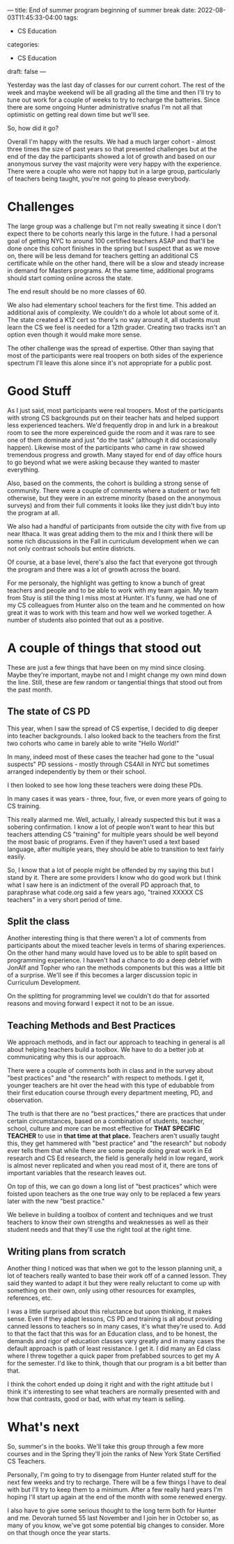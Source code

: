 ---
title: End of summer program beginning of summer break
date: 2022-08-03T11:45:33-04:00
tags:
- CS Education
categories:
- CS Education 
draft: false
--- 

Yesterday was the last day of classes for our current cohort. The
rest of the week and maybe weekend will be all grading all the time
and then I'll try to tune out work for a couple of weeks to try to
recharge the batteries. Since there are some ongoing Hunter
administrative snafus I'm not all that optimistic on getting real down
time but we'll see.

So, how did it go?

Overall I'm happy with the results. We had a much larger cohort -
almost three times the size of past years so that presented challenges
but at the end of the day the participants showed a lot of growth and
based on our anonymous survey the vast majority were very happy with
the experience. There were a couple who were not happy but in a large group,
particularly of teachers being taught, you're not going to please
everybody.




* Challenges

The large group was a challenge but I'm not really sweating it since I
don't expect there to be cohorts nearly this large in the future. I
had a personal goal of getting NYC to around 100 certified teachers
ASAP and that'll be done once this cohort finishes in the spring but I
suspect that as we move on, there will be less demand for teachers
getting an additional CS certificate while on the other hand, there
will be a slow and steady increase in demand for Masters programs. At
the same time, additional programs should start coming online across
the state.

The end result should be no more classes of 60.

We also had elementary school teachers for the first time. This added
an additional axis of complexity. We couldn't do a whole lot about
some of it. The state created a K12 cert so there's no way around it,
all students must learn the CS we feel is needed for a 12th
grader. Creating two tracks isn't an option even though it would make
more sense.

The other challenge was the spread of expertise. Other than saying
that most of the participants were real troopers on both sides of the
experience spectrum I'll leave this alone since it's not appropriate
for a public post. 

* Good Stuff

As I just said, most participants were real troopers. Most of the
participants with strong CS backgrounds put on their teacher hats and
helped support less experienced teachers. We'd frequently drop in and
lurk in a breakout room to see the more expereinced guide the room and
it was rare to see one of them dominate and just "do the task"
(although it did occasionally happen). Likewise most of the
participants who came in raw showed tremendous progress and
growth. Many stayed for end of day office hours to go beyond what we
were asking because they wanted to master everything. 

Also, based on the comments, the cohort is building a strong sense of
community. There were a couple of comments where a student or two felt
otherwise, but they were in an extreme minority (based on the
anonymous surveys) and from their full comments it looks like they
just didn't buy into the program at all.

We also had a handful of participants from outside the city with five
from up near Ithaca. It was great adding them to the mix and I think
there will be some rich discussions in the Fall in curriculum
development when we can not only contrast schools but entire
districts.

Of course, at a base level, there's also the fact that everyone got
through the program and there was a lot of growth across the board. 

For me personaly, the highlight was getting to know a bunch of great
teachers and people and to be able to work with my team again. My team
from Stuy is still the thing I miss most at Hunter. It's funny, we had
one of my CS colleagues from Hunter also on the team and he commented
on how great it was to work with this team and how well we worked
together. A number of students also pointed that out as a positive.




* A couple of things that stood out

These are just a few things that have been on my mind since
closing. Maybe they're important, maybe not and I might change my own
mind down the line. Still, these are few random or tangential things
that stood out from the past month.

** The state of CS PD

This year, when I saw the spread of CS expertise, I decided to dig
deeper into teacher backgrounds. I also looked back to the teachers
from the first two cohorts who came in barely able to write "Hello
World!"

In many, indeed most of these cases the teacher had gone to the "usual
suspects" PD sessions - mostly through CS4All in NYC but sometimes
arranged independently by them or their school.

I then looked to see how long these teachers were doing these PDs.

In many cases it was years - three, four, five, or even more years of
going to CS training.

This really alarmed me. Well, actually, I already suspected this but
it was a sobering confirmation. I know a lot of people won't want to
hear this but teachers attending CS "training" for multiple years
should be well beyond the most basic of programs. Even if they haven't
used a text based language, after multiple years, they should be able
to transition to text fairly easily.

So, I know that a lot of people might be offended by my saying this
but I stand by it. There are some providers I know who do good work
but I think what I saw here is an indictment of the overall PD
approach that, to paraphrase what code.org said a few years ago,
"trained XXXXX CS teachers" in a very short period of time.

** Split the class

Another interesting thing is that there weren't a lot of comments from
participants about the mixed teacher levels in terms of sharing
experiences. On the other hand many would have loved us to be able to
split based on programming experience. I haven't had a chance to do a
deep debrief with JonAlf and Topher who ran the methods components but
this was a little bit of a surprise. We'll see if this becomes a
larger discussion topic in Curriculum Development.

On the splitting for programming level we couldn't do that for
assorted reasons and moving forward I expect it not to be an issue.


** Teaching Methods and Best Practices

We approach methods, and in fact our approach to teaching in general
is all about helping teachers build a toolbox. We have to do a better
job at communicating why this is our approach.

There were a couple of comments both in class and in the survey about
"best practices" and "the research" with respect to methods. I get it,
younger teachers are hit over the head with this type of edubabble
from their first education course through every department meeting,
PD, and observation.

The truth is that there are no "best practices," there are practices
that under certain circumstances, based on a combination of students,
teacher, school, culture and more can be most effective for **THAT
SPECIFIC TEACHER** to use in **that time at that place.** Teachers
aren't usually taught this, they get hammered with "best practice" and
"the research" but nobody ever tells them that while there are some
people doing great work in Ed research and CS Ed research, the field
is generally held in low regard, work is almost never replicated and
when you read most of it, there are tons of important variables that
the research leaves out.

On top of this, we can go down a long list of "best practices" which
were foisted upon teachers as the one true way only to be replaced a
few years later with the new "best practice."

We believe in building a toolbox of content and techniques and we
trust teachers to know their own strengths and weaknesses as well as
their student needs and that they'll use the right tool at the right
time.

** Writing plans from scratch 

Another thing I noticed was that when we got to the lesson planning
unit, a lot of teachers really wanted to base their work off of a
canned lesson. They said they wanted to adapt it but they were really
reluctant to come up with something on their own, only using other
resources for examples, references, etc.

I was a little surprised about this reluctance but upon thinking, it
makes sense. Even if they adapt lessons, CS PD and training is all
about providing canned lessons to teachers so in many cases, it's what
they're used to. Add to that the fact that this was for an Education
class, and to be honest, the demands and rigor of education classes
vary greatly  and in many cases the default approach is path of least
resistance. I get it. I did many an Ed class where I threw together a
quick paper from prefabbed sources to get my A for the semester. I'd
like to think, though that our program is a bit better than that.

I think the cohort ended up doing it right and with the right attitude
but I think it's interesting to see what teachers are normally
presented with and how that contrasts, good or bad, with what my team
is selling.

* What's next

So, summer's in the books. We'll take this group through a few more
courses and in the Spring they'll join the ranks of New York State
Certified CS Teachers. 

Personally, I'm going to try to disengage from Hunter related stuff
for the next few weeks and try to recharge. There will be a few things
I have to deal with but I'll try to keep them to a minimum. After a
few really hard years I'm hoping I'll start up again at the end of the
month with some renewed energy.

I also have to give some serious thought to the long term both for
Hunter and me. Devorah turned 55 last November and I join her in
October so, as many of you know, we've got some potential big changes to
consider. More on that though once the year starts.

